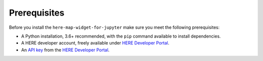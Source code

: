Prerequisites
=============

Before you install the ``here-map-widget-for-jupyter`` make sure you meet the following prerequisites:

- A Python installation, 3.6+ recommended, with the ``pip`` command available to install dependencies.
- A HERE developer account, freely available under `HERE Developer Portal`_.
- An `API key`_ from the `HERE Developer Portal`_.

.. _API key: https://developer.here.com/documentation/identity-access-management/dev_guide/topics/dev-apikey.html
.. _HERE Developer Portal: https://developer.here.com/